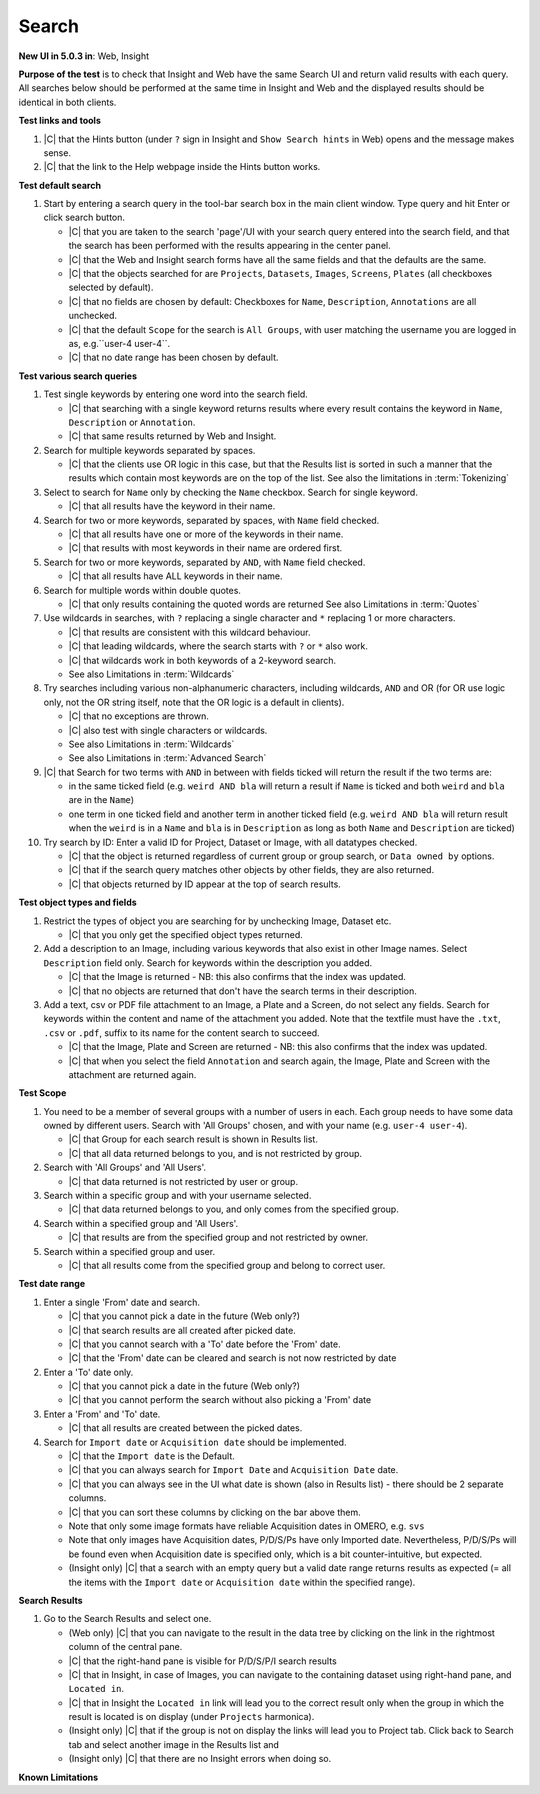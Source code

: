 Search
=======



**New UI in 5.0.3 in**: Web, Insight

**Purpose of the test** is to check that Insight and Web have the same Search UI and
return valid results with each query.
All searches below should be performed at the same time in Insight and Web and the
displayed results should be identical in both clients.

.. seealso::
   
    `Query Parser Syntax <http://lucene.apache.org/core/3_1_0/queryparsersyntax.html>`_ for how to write search queries.

 
.. seealso::

     `Luke <https://code.google.com/archive/p/luke/>`_
        a Java application which you can download and point at your ``/OMERO/FullText`` directory to get a better feeling for Lucene queries. Download ``lukeall-3.5.0.jar`` and do ``java -jar lukeall-3.5.0.jar -ro -index /OMERO/FullText/``.


**Test links and tools**

#. |C| that the Hints button (under ``?`` sign in Insight and ``Show Search hints`` in Web) opens and the message makes sense.
#. |C| that the link to the Help webpage inside the Hints button works.

**Test default search**

#. Start by entering a search query in the tool-bar search box in the main client window. Type query and hit Enter or click search button.

   - |C| that you are taken to the search 'page'/UI with your search query entered into the search field, and that the search has been performed with the results appearing in the center panel.
   - |C| that the Web and Insight search forms have all the same fields and that the defaults are the same.
   - |C| that the objects searched for are ``Projects``, ``Datasets``, ``Images``, ``Screens``, ``Plates`` (all checkboxes selected by default).
   - |C| that no fields are chosen by default: Checkboxes for ``Name``, ``Description``, ``Annotations`` are all unchecked.
   - |C| that the default ``Scope`` for the search is ``All Groups``, with user matching the username you are logged in as, e.g.``user-4 user-4``.
   - |C| that no date range has been chosen by default.


**Test various search queries**

#. Test single keywords by entering one word into the search field.

   - |C| that searching with a single keyword returns results where every result contains the keyword in ``Name``, ``Description`` or ``Annotation``.
   - |C| that same results returned by Web and Insight.

#. Search for multiple keywords separated by spaces. 

   - |C| that the clients use OR logic in this case, but that the Results list is sorted in such a manner that the results which contain most keywords are on the top of the list. See also the limitations in :term:`Tokenizing`

#. Select to search for ``Name`` only by checking the ``Name`` checkbox. Search for single keyword.

   - |C| that all results have the keyword in their name.

#. Search for two or more keywords, separated by spaces, with ``Name`` field checked.

   - |C| that all results have one or more of the keywords in their name.
   - |C| that results with most keywords in their name are ordered first.

#. Search for two or more keywords, separated by ``AND``, with ``Name`` field checked.

   - |C| that all results have ALL keywords in their name.

#. Search for multiple words within double quotes.

   - |C| that only results containing the quoted words are returned  See also Limitations in :term:`Quotes`

#. Use wildcards in searches, with ``?`` replacing a single character and ``*`` replacing 1 or more characters.

   - |C| that results are consistent with this wildcard behaviour.
   - |C| that leading wildcards, where the search starts with ``?`` or ``*`` also work.
   - |C| that wildcards work in both keywords of a 2-keyword search.
   - See also Limitations in :term:`Wildcards`
   
#. Try searches including various non-alphanumeric characters, including wildcards, ``AND`` and OR (for OR use logic only, not the OR string itself, note that the OR logic is a default in clients).

   - |C| that no exceptions are thrown.
   - |C| also test with single characters or wildcards.
   - See also Limitations in :term:`Wildcards`
   - See also Limitations in :term:`Advanced Search`


#. |C| that Search for two terms with ``AND`` in between with fields ticked will return the result if the two terms are:
   
   - in the same ticked field (e.g. ``weird AND bla`` will return a   result if ``Name`` is ticked and both ``weird`` and ``bla`` are in the ``Name``)
   - one term in one ticked field and another term in another ticked field (e.g. ``weird AND bla`` will return result when the ``weird`` is in a ``Name`` and ``bla`` is in ``Description`` as long as both ``Name`` and ``Description`` are ticked) 

#. Try search by ID: Enter a valid ID for Project, Dataset or Image, with all datatypes checked.

   - |C| that the object is returned regardless of current group or group search, or ``Data owned by`` options.
   - |C| that if the search query matches other objects by other fields, they are also returned.
   - |C| that objects returned by ID appear at the top of search results.


**Test object types and fields**

#. Restrict the types of object you are searching for by unchecking Image, Dataset etc.

   - |C| that you only get the specified object types returned.

#. Add a description to an Image, including various keywords that also exist in other Image names. Select ``Description`` field only. Search for keywords within the description you added.

   - |C| that the Image is returned - NB: this also confirms that the index was updated.
   - |C| that no objects are returned that don't have the search terms in their description.

#. Add a text, csv or PDF file attachment to an Image, a Plate and a Screen, do not select any fields. Search for keywords within the content and name of the attachment you added. Note that the textfile must have the  ``.txt``, ``.csv`` or ``.pdf``,  suffix to its name for the content search to succeed.

   - |C| that the Image, Plate and Screen are returned - NB: this also confirms that the index was updated.
   - |C| that when you select the field ``Annotation`` and search again, the Image, Plate and Screen with the attachment are returned again.




**Test Scope**

#. You need to be a member of several groups with a number of users in each. Each group needs to have some data owned by different users.
   Search with 'All Groups' chosen, and with your name (e.g. ``user-4 user-4``).

   - |C| that Group for each search result is shown in Results list.
   - |C| that all data returned belongs to you, and is not restricted by group.

#. Search with 'All Groups' and 'All Users'.

   - |C| that data returned is not restricted by user or group.

#. Search within a specific group and with your username selected.

   - |C| that data returned belongs to you, and only comes from the specified group.

#. Search within a specified group and 'All Users'.

   - |C| that results are from the specified group and not restricted by owner.

#. Search within a specified group and user.

   - |C| that all results come from the specified group and belong to correct user.


**Test date range**

#. Enter a single 'From' date and search.
   
   - |C| that you cannot pick a date in the future (Web only?)
   - |C| that search results are all created after picked date.
   - |C| that you cannot search with a 'To' date before the 'From' date.
   - |C| that the 'From' date can be cleared and search is not now restricted by date

#. Enter a 'To' date only.
   
   - |C| that you cannot pick a date in the future (Web only?)
   - |C| that you cannot perform the search without also picking a 'From' date

#. Enter a 'From' and 'To' date.
   
   - |C| that all results are created between the picked dates.

#. Search for ``Import date`` or ``Acquisition date`` should be implemented.
   
   - |C| that the ``Import date`` is the Default.
   - |C| that you can always search for ``Import Date`` and ``Acquisition Date`` date.
   - |C| that you can always see in the UI what date is shown (also in Results list) - there should be 2 separate columns.
   - |C| that you can sort these columns by clicking on the bar above them.
   - Note that only some image formats have reliable Acquisition dates in OMERO, e.g. ``svs``
   - Note that only images have Acquisition dates, P/D/S/Ps have only Imported date. Nevertheless, P/D/S/Ps will be found even when Acquisition date is specified only, which is a bit counter-intuitive, but expected.
   - (Insight only) |C| that a search with an empty query but a valid date range returns results as expected (= all the items with the ``Import date`` or ``Acquisition date`` within the specified range).

**Search Results**

#. Go to the Search Results and select one. 

   - (Web only) |C| that you can navigate to the result in the data tree by clicking on the link in the rightmost column of the central pane.
   - |C| that the right-hand pane is visible for P/D/S/P/I search results
   - |C| that in Insight, in case of Images, you can navigate to the containing dataset using right-hand pane, and ``Located in``.
   - |C| that in Insight the ``Located in`` link will lead you to the correct result only when the group in which the result is located is on display (under ``Projects`` harmonica). 
   - (Insight only) |C| that if the group is not on display the links will lead you to Project tab. Click back to Search tab and select another image in the Results list and 
   - (Insight only) |C| that there are no Insight errors when doing so.

**Known Limitations**

.. glossary::

   **Tokenizing**


      The search queries are tokenized at the non-alphanumeric 
      characters (except dash, underscore and colon), and then passed to Lucene. The OR logic between 
      multiple tokens is implemented. The non-alphanumeric characters 
      are ignored (except dash and underscore, which are accepted at face value).  For the behaviour of colon see :term:`Map Annotations Search`



   **Quotes** 


      The Quoted search will not keep everything as it is in quotes, 
      instead it will tokenize at the non-alphanumeric signs and throw 
      these away. Nevertheless, the order of the terms in the quotes is 
      of importance and will be respected. For example ``"weird_tag"`` 
      and  ``"weird-tag"`` queries will have the same Result, like 
      ``weird tag``, ``weird_tag`` and ``weird-tag`` but not 
      ``weirdtag`` and not ``tag weird`` or ``weird spacer tag``.



   **Wildcards**


      The combination of a wildcard with any non-alphanumeric character 
      search is not allowed and will be caught out with a warning 
      message, e.g. ``(*`` but also ``?*`` or ``**`` and ``*.*`` will 
      give no results. Search for ``*.svs`` defaults to ``svs``. The 
      search for parts of alphanumerics groups must be done using 
      wildcards, parts of alphanumeric groups only will return nothing, e
      .g. search for ``we`` will NOT return ``weird_image.svs``, but 
      search for ``we*`` will.



   **Advanced Search**


      Search for ``nd2 weird AND attachment`` takes the space betwee ``nd2`` and ``weird`` as OR and returns the results which have 
      both ``weird`` and ``attachment`` OR ``nd2`` in them.



   **Map Annotations Search**


      Additionally to the possiblity of searching single or multiple strings of Key:Value pairs in the Map Annotations, there is following logic implemented. ``Temperature:37`` will find only Map Annotations (i.e. NOT OTHER types of Annotations) with Key ``Temperature`` AND Value ``37``. Key ``Temperature`` with Value ``40``, as well as Key ``37`` with Value ``Temperature`` will both be ignored.
      A further possibility is to search for ``has_key:Temperature`` which will return solely Map Annotations with this specific Key.
   





